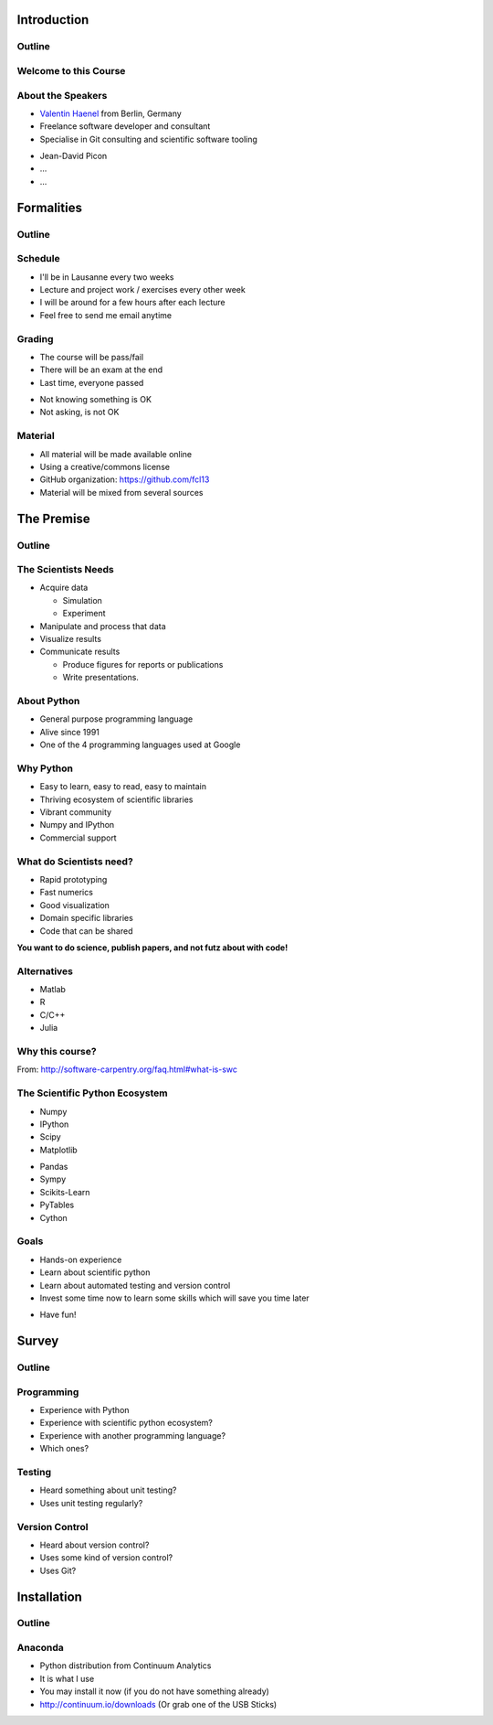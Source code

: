 Introduction
============

Outline
-------

.. raw:: latex

    \tableofcontents

Welcome to this Course
----------------------

About the Speakers
------------------

* `Valentin Haenel <http://haenel.co>`_ from Berlin, Germany
* Freelance software developer and consultant
* Specialise in Git consulting and scientific software tooling

.. raw:: latex

   \vspace{1.5cm}

* Jean-David Picon
* ...
* ...

Formalities
===========

Outline
-------

.. raw:: latex

    \tableofcontents[currentsection]

Schedule
--------

* I'll be in Lausanne every two weeks
* Lecture and project work / exercises every other week
* I will be around for a few hours after each lecture
* Feel free to send me email anytime

Grading
-------

* The course will be pass/fail
* There will be an exam at the end
* Last time, everyone passed

.. raw:: latex

   \vspace{1.5cm}

* Not knowing something is OK
* Not asking, is not OK

Material
--------

* All material will be made available online
* Using a creative/commons license
* GitHub organization: https://github.com/fcl13
* Material will be mixed from several sources

The Premise
===========

Outline
-------

.. raw:: latex

    \tableofcontents[currentsection]

The Scientists Needs
--------------------

* Acquire data

  * Simulation
  * Experiment

* Manipulate and process that data
* Visualize results
* Communicate results

  * Produce figures for reports or publications
  * Write presentations.

About Python
------------

* General purpose programming language
* Alive since 1991
* One of the 4 programming languages used at Google

.. image:: images/python-logo.pdf
    :scale: 50%

Why Python
----------

* Easy to learn, easy to read, easy to maintain
* Thriving ecosystem of scientific libraries
* Vibrant community
* Numpy and IPython
* Commercial support

What do Scientists need?
------------------------

* Rapid prototyping
* Fast numerics
* Good visualization
* Domain specific libraries
* Code that can be shared

**You want to do science, publish papers, and not futz about with code!**

Alternatives
------------

* Matlab
* R
* C/C++
* Julia

Why this course?
----------------

.. raw:: latex

   \begin{quote}
  Because computing is now an integral part of every aspect of science, but
  most scientists are never taught how to build, use, validate, and share
  software well. As a result, many spend hours or days doing things badly that
  could be done well in just a few minutes. Our goal is to change that so that
  scientists can spend less time wrestling with software and more time doing
  useful research.
   \end{quote}

From: http://software-carpentry.org/faq.html#what-is-swc

The Scientific Python Ecosystem
-------------------------------

* Numpy
* IPython
* Scipy
* Matplotlib

.. raw:: latex

   \vspace{1cm}

* Pandas
* Sympy
* Scikits-Learn
* PyTables
* Cython

Goals
-----

* Hands-on experience
* Learn about scientific python
* Learn about automated testing and version control
* Invest some time now to learn some skills which will save you time later

.. raw:: latex

   \vspace{1cm}

* Have fun!

Survey
======

Outline
-------

.. raw:: latex

    \tableofcontents[currentsection]

Programming
-----------

* Experience with Python
* Experience with scientific python ecosystem?
* Experience with another programming language?
* Which ones?

Testing
-------

* Heard something about unit testing?
* Uses unit testing regularly?

Version Control
---------------

* Heard about version control?
* Uses some kind of version control?
* Uses Git?

Installation
============

Outline
-------

.. raw:: latex

    \tableofcontents[currentsection]

Anaconda
--------

* Python distribution from Continuum Analytics
* It is what I use
* You may install it now (if you do not have something already)
* http://continuum.io/downloads (Or grab one of the USB Sticks)
